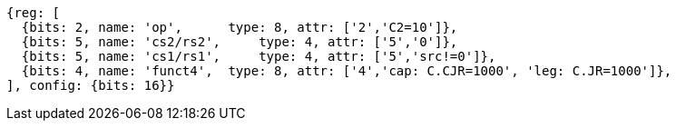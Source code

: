//These instructions use the CR format.

[wavedrom, ,svg]
....
{reg: [
  {bits: 2, name: 'op',      type: 8, attr: ['2','C2=10']},
  {bits: 5, name: 'cs2/rs2',     type: 4, attr: ['5','0']},
  {bits: 5, name: 'cs1/rs1',     type: 4, attr: ['5','src!=0']},
  {bits: 4, name: 'funct4',  type: 8, attr: ['4','cap: C.CJR=1000', 'leg: C.JR=1000']},
], config: {bits: 16}}
....
